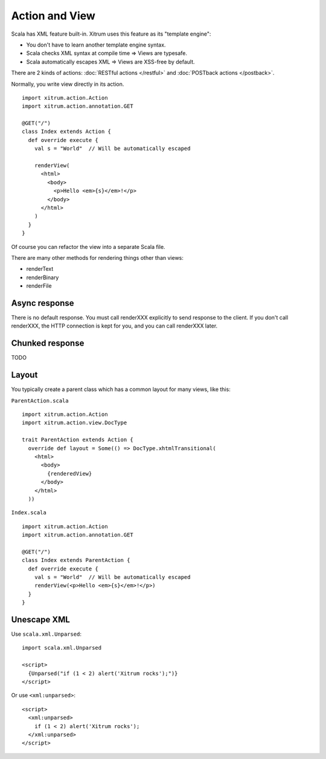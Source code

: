 Action and View
===============

Scala has XML feature built-in. Xitrum uses this feature as its "template engine":

* You don't have to learn another template engine syntax.
* Scala checks XML syntax at compile time => Views are typesafe.
* Scala automatically escapes XML => Views are XSS-free by default.

There are 2 kinds of actions: :doc:`RESTful actions </restful>` and :doc:`POSTback actions </postback>`.

Normally, you write view directly in its action.

::

  import xitrum.action.Action
  import xitrum.action.annotation.GET

  @GET("/")
  class Index extends Action {
    def override execute {
      val s = "World"  // Will be automatically escaped

      renderView(
        <html>
          <body>
            <p>Hello <em>{s}</em>!</p>
          </body>
        </html>
      )
    }
  }

Of course you can refactor the view into a separate Scala file.

There are many other methods for rendering things other than views:

* renderText
* renderBinary
* renderFile

Async response
--------------

There is no default response. You must call renderXXX explicitly to send response
to the client. If you don't call renderXXX, the HTTP connection is kept for you,
and you can call renderXXX later.

Chunked response
----------------

TODO

Layout
------

You typically create a parent class which has a common layout for many views, like this:

``ParentAction.scala``

::

  import xitrum.action.Action
  import xitrum.action.view.DocType

  trait ParentAction extends Action {
    override def layout = Some(() => DocType.xhtmlTransitional(
      <html>
        <body>
          {renderedView}
        </body>
      </html>
    ))

``Index.scala``

::

  import xitrum.action.Action
  import xitrum.action.annotation.GET

  @GET("/")
  class Index extends ParentAction {
    def override execute {
      val s = "World"  // Will be automatically escaped
      renderView(<p>Hello <em>{s}</em>!</p>)
    }
  }

Unescape XML
------------

Use ``scala.xml.Unparsed``:

::

  import scala.xml.Unparsed

  <script>
    {Unparsed("if (1 < 2) alert('Xitrum rocks');")}
  </script>

Or use ``<xml:unparsed>``:

::

  <script>
    <xml:unparsed>
      if (1 < 2) alert('Xitrum rocks');
    </xml:unparsed>
  </script>
